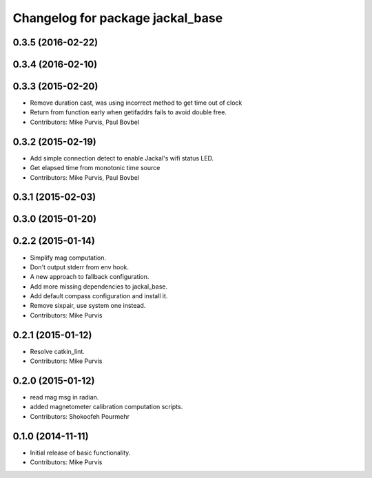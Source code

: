 ^^^^^^^^^^^^^^^^^^^^^^^^^^^^^^^^^
Changelog for package jackal_base
^^^^^^^^^^^^^^^^^^^^^^^^^^^^^^^^^

0.3.5 (2016-02-22)
------------------

0.3.4 (2016-02-10)
------------------

0.3.3 (2015-02-20)
------------------
* Remove duration cast, was using incorrect method to get time out of clock
* Return from function early when getifaddrs fails to avoid double free.
* Contributors: Mike Purvis, Paul Bovbel

0.3.2 (2015-02-19)
------------------
* Add simple connection detect to enable Jackal's wifi status LED.
* Get elapsed time from monotonic time source
* Contributors: Mike Purvis, Paul Bovbel

0.3.1 (2015-02-03)
------------------

0.3.0 (2015-01-20)
------------------

0.2.2 (2015-01-14)
------------------
* Simplify mag computation.
* Don't output stderr from env hook.
* A new approach to fallback configuration.
* Add more missing dependencies to jackal_base.
* Add default compass configuration and install it.
* Remove sixpair, use system one instead.
* Contributors: Mike Purvis

0.2.1 (2015-01-12)
------------------
* Resolve catkin_lint.
* Contributors: Mike Purvis

0.2.0 (2015-01-12)
------------------
* read mag msg in radian.
* added magnetometer calibration computation scripts.
* Contributors: Shokoofeh Pourmehr

0.1.0 (2014-11-11)
------------------
* Initial release of basic functionality.
* Contributors: Mike Purvis
